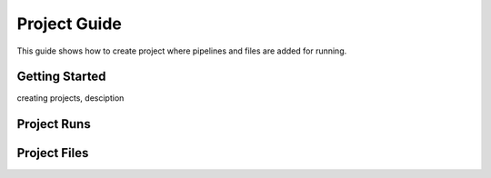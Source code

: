 *************
Project Guide
*************

This guide shows how to create project where pipelines and files are added for running.

Getting Started
===============

creating projects, desciption
	
Project Runs
============

Project Files
=============


